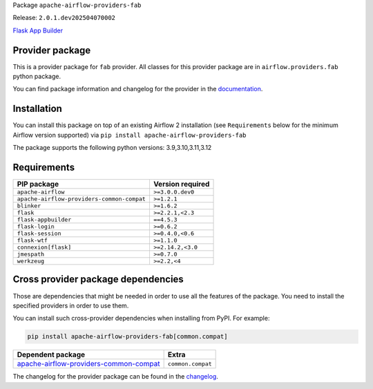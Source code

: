 
.. Licensed to the Apache Software Foundation (ASF) under one
   or more contributor license agreements.  See the NOTICE file
   distributed with this work for additional information
   regarding copyright ownership.  The ASF licenses this file
   to you under the Apache License, Version 2.0 (the
   "License"); you may not use this file except in compliance
   with the License.  You may obtain a copy of the License at

..   http://www.apache.org/licenses/LICENSE-2.0

.. Unless required by applicable law or agreed to in writing,
   software distributed under the License is distributed on an
   "AS IS" BASIS, WITHOUT WARRANTIES OR CONDITIONS OF ANY
   KIND, either express or implied.  See the License for the
   specific language governing permissions and limitations
   under the License.

.. NOTE! THIS FILE IS AUTOMATICALLY GENERATED AND WILL BE OVERWRITTEN!

.. IF YOU WANT TO MODIFY TEMPLATE FOR THIS FILE, YOU SHOULD MODIFY THE TEMPLATE
   ``PROVIDER_README_TEMPLATE.rst.jinja2`` IN the ``dev/breeze/src/airflow_breeze/templates`` DIRECTORY

Package ``apache-airflow-providers-fab``

Release: ``2.0.1.dev202504070002``


`Flask App Builder <https://flask-appbuilder.readthedocs.io/>`__


Provider package
----------------

This is a provider package for ``fab`` provider. All classes for this provider package
are in ``airflow.providers.fab`` python package.

You can find package information and changelog for the provider
in the `documentation <https://airflow.apache.org/docs/apache-airflow-providers-fab/2.0.1.dev202504070002/>`_.

Installation
------------

You can install this package on top of an existing Airflow 2 installation (see ``Requirements`` below
for the minimum Airflow version supported) via
``pip install apache-airflow-providers-fab``

The package supports the following python versions: 3.9,3.10,3.11,3.12

Requirements
------------

==========================================  ==================
PIP package                                 Version required
==========================================  ==================
``apache-airflow``                          ``>=3.0.0.dev0``
``apache-airflow-providers-common-compat``  ``>=1.2.1``
``blinker``                                 ``>=1.6.2``
``flask``                                   ``>=2.2.1,<2.3``
``flask-appbuilder``                        ``==4.5.3``
``flask-login``                             ``>=0.6.2``
``flask-session``                           ``>=0.4.0,<0.6``
``flask-wtf``                               ``>=1.1.0``
``connexion[flask]``                        ``>=2.14.2,<3.0``
``jmespath``                                ``>=0.7.0``
``werkzeug``                                ``>=2.2,<4``
==========================================  ==================

Cross provider package dependencies
-----------------------------------

Those are dependencies that might be needed in order to use all the features of the package.
You need to install the specified providers in order to use them.

You can install such cross-provider dependencies when installing from PyPI. For example:

.. code-block:: bash

    pip install apache-airflow-providers-fab[common.compat]


==================================================================================================================  =================
Dependent package                                                                                                   Extra
==================================================================================================================  =================
`apache-airflow-providers-common-compat <https://airflow.apache.org/docs/apache-airflow-providers-common-compat>`_  ``common.compat``
==================================================================================================================  =================

The changelog for the provider package can be found in the
`changelog <https://airflow.apache.org/docs/apache-airflow-providers-fab/2.0.1.dev202504070002/changelog.html>`_.

